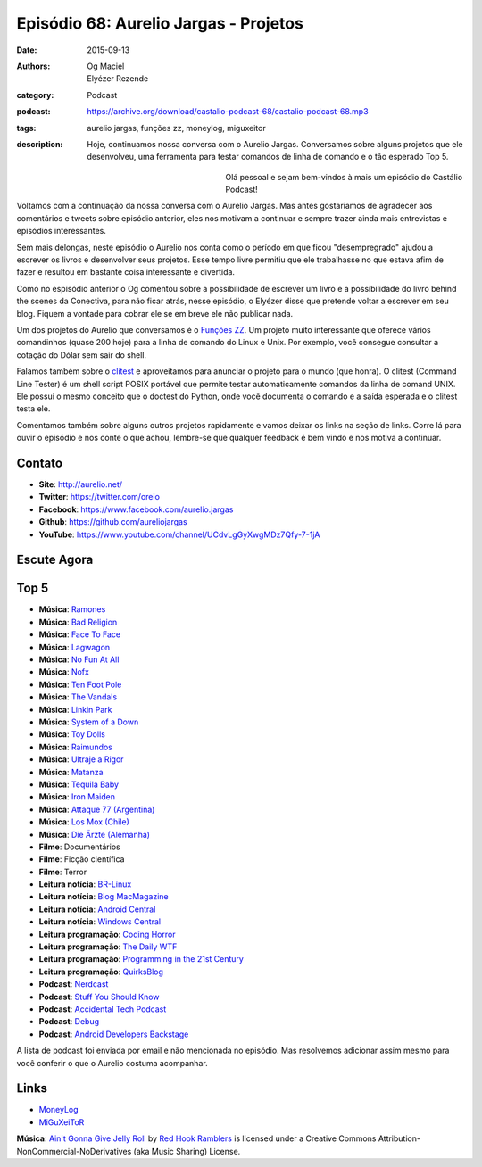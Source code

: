 Episódio 68: Aurelio Jargas - Projetos
######################################
:date: 2015-09-13
:authors: Og Maciel, Elyézer Rezende
:category: Podcast
:podcast: https://archive.org/download/castalio-podcast-68/castalio-podcast-68.mp3
:tags: aurelio jargas, funções zz, moneylog, miguxeitor
:description: Hoje, continuamos nossa conversa com o Aurelio Jargas.
              Conversamos sobre alguns projetos que ele desenvolveu, uma
              ferramenta para testar comandos de linha de comando e o tão
              esperado Top 5.

.. figure:: {filename}/images/aureliojargas.jpg
   :alt: Aurelio Jargas - Conectiva e Livros
   :align: left
   :figwidth: 40 %

Olá pessoal e sejam bem-vindos à mais um episódio do Castálio Podcast!

Voltamos com a continuação da nossa conversa com o Aurelio Jargas. Mas antes
gostariamos de agradecer aos comentários e tweets sobre episódio anterior, eles
nos motivam a continuar e sempre trazer ainda mais entrevistas e episódios
interessantes.

.. more

Sem mais delongas, neste episódio o Aurelio nos conta como o período em que
ficou "desempregrado" ajudou a escrever os livros e desenvolver seus projetos.
Esse tempo livre permitiu que ele trabalhasse no que estava afim de fazer e
resultou em bastante coisa interessante e divertida.

Como no espisódio anterior o Og comentou sobre a possibilidade de escrever um
livro e a possibilidade do livro behind the scenes da Conectiva, para não ficar
atrás, nesse episódio, o Elyézer disse que pretende voltar a escrever em seu
blog. Fiquem a vontade para cobrar ele se em breve ele não publicar nada.

Um dos projetos do Aurelio que conversamos é o `Funções ZZ`_. Um projeto muito
interessante que oferece vários comandinhos (quase 200 hoje) para a linha de
comando do Linux e Unix. Por exemplo, você consegue consultar a cotação do
Dólar sem sair do shell.

Falamos também sobre o `clitest`_ e aproveitamos para anunciar o projeto para o
mundo (que honra). O clitest (Command Line Tester) é um shell script POSIX
portável que permite testar automaticamente comandos da linha de comand UNIX.
Ele possui o mesmo conceito que o doctest do Python, onde você documenta o
comando e a saída esperada e o clitest testa ele.

Comentamos também sobre alguns outros projetos rapidamente e vamos deixar os
links na seção de links. Corre lá para ouvir o episódio e nos conte o que
achou, lembre-se que qualquer feedback é bem vindo e nos motiva a continuar.

Contato
-------
* **Site**: http://aurelio.net/
* **Twitter**: https://twitter.com/oreio
* **Facebook**: https://www.facebook.com/aurelio.jargas
* **Github**: https://github.com/aureliojargas
* **YouTube**: https://www.youtube.com/channel/UCdvLgGyXwgMDz7Qfy-7-1jA

Escute Agora
------------

.. podcast:: castalio-podcast-68

Top 5
-----
* **Música**: `Ramones`_
* **Música**: `Bad Religion`_
* **Música**: `Face To Face`_
* **Música**: `Lagwagon`_
* **Música**: `No Fun At All`_
* **Música**: `Nofx`_
* **Música**: `Ten Foot Pole`_
* **Música**: `The Vandals`_
* **Música**: `Linkin Park`_
* **Música**: `System of a Down`_
* **Música**: `Toy Dolls`_
* **Música**: `Raimundos`_
* **Música**: `Ultraje a Rigor`_
* **Música**: `Matanza`_
* **Música**: `Tequila Baby`_
* **Música**: `Iron Maiden`_
* **Música**: `Attaque 77 (Argentina)`_
* **Música**: `Los Mox (Chile)`_
* **Música**: `Die Ärzte (Alemanha)`_
* **Filme**: Documentários
* **Filme**: Ficção científica
* **Filme**: Terror
* **Leitura notícia**: `BR-Linux`_
* **Leitura notícia**: `Blog MacMagazine`_
* **Leitura notícia**: `Android Central`_
* **Leitura notícia**: `Windows Central`_
* **Leitura programação**: `Coding Horror`_
* **Leitura programação**: `The Daily WTF`_
* **Leitura programação**: `Programming in the 21st Century`_
* **Leitura programação**: `QuirksBlog`_
* **Podcast**: `Nerdcast`_
* **Podcast**: `Stuff You Should Know`_
* **Podcast**: `Accidental Tech Podcast`_
* **Podcast**: `Debug`_
* **Podcast**: `Android Developers Backstage`_

A lista de podcast foi enviada por email e não mencionada no episódio. Mas
resolvemos adicionar assim mesmo para você conferir o que o Aurelio costuma
acompanhar.

Links
-----
* `MoneyLog`_
* `MiGuXeiToR`_

.. class:: panel-body bg-info

        **Música**: `Ain't Gonna Give Jelly Roll`_ by `Red Hook Ramblers`_ is licensed under a Creative Commons Attribution-NonCommercial-NoDerivatives (aka Music Sharing) License.

.. Mentioned
.. _Funções ZZ: http://funcoeszz.net/
.. _clitest: https://github.com/aureliojargas/clitest
.. _MoneyLog: http://aurelio.net/moneylog/
.. _MiGuXeiToR: http://www.coisinha.com.br/miguxeitor/

.. Top 5
.. _Ramones: http://www.last.fm/music/Ramones
.. _Bad Religion: http://www.last.fm/music/Bad+Religion
.. _Face To Face: http://www.last.fm/music/Face+to+Face
.. _Lagwagon: http://www.last.fm/music/Lagwagon
.. _No Fun At All: http://www.last.fm/music/No+Fun+at+All
.. _Nofx: http://www.last.fm/music/NOFX
.. _Ten Foot Pole: http://www.last.fm/music/Ten+Foot+Pole
.. _The Vandals: http://www.last.fm/music/The+Vandals
.. _Linkin Park: http://www.last.fm/music/Linkin+Park
.. _System of a Down: http://www.last.fm/music/System+of+a+Down
.. _Toy Dolls: http://www.last.fm/music/The+Toy+Dolls
.. _Raimundos: http://www.last.fm/music/Raimundos
.. _Ultraje a Rigor: http://www.last.fm/music/Ultraje+A+Rigor
.. _Matanza: http://www.last.fm/music/Matanza
.. _Tequila Baby: http://www.last.fm/music/Tequila+Baby
.. _Iron Maiden: http://www.last.fm/music/Iron+Maiden
.. _Attaque 77 (Argentina): http://www.last.fm/music/Attaque+77
.. _Los Mox (Chile): http://www.last.fm/music/Los+Mox!
.. _Die Ärzte (Alemanha): http://www.last.fm/music/Die+%C3%84rzte
.. _BR-Linux: http://br-linux.org/
.. _Blog MacMagazine: https://macmagazine.com.br/
.. _Android Central: http://www.androidcentral.com/
.. _Windows Central: http://www.windowscentral.com/
.. _Coding Horror: http://blog.codinghorror.com/
.. _The Daily WTF: http://thedailywtf.com/
.. _Programming in the 21st Century: http://prog21.dadgum.com/
.. _QuirksBlog: http://www.quirksmode.org/blog/
.. _Nerdcast: http://jovemnerd.com.br/categoria/nerdcast/
.. _Stuff You Should Know: http://www.stuffyoushouldknow.com/podcasts/
.. _Accidental Tech Podcast: http://atp.fm/
.. _Debug: http://www.imore.com/debug
.. _Android Developers Backstage: http://androidbackstage.blogspot.com/

.. Footer
.. _Ain't Gonna Give Jelly Roll: http://freemusicarchive.org/music/Red_Hook_Ramblers/Live__WFMU_on_Antique_Phonograph_Music_Program_with_MAC_Feb_8_2011/Red_Hook_Ramblers_-_12_-_Aint_Gonna_Give_Jelly_Roll
.. _Red Hook Ramblers: http://www.redhookramblers.com/
